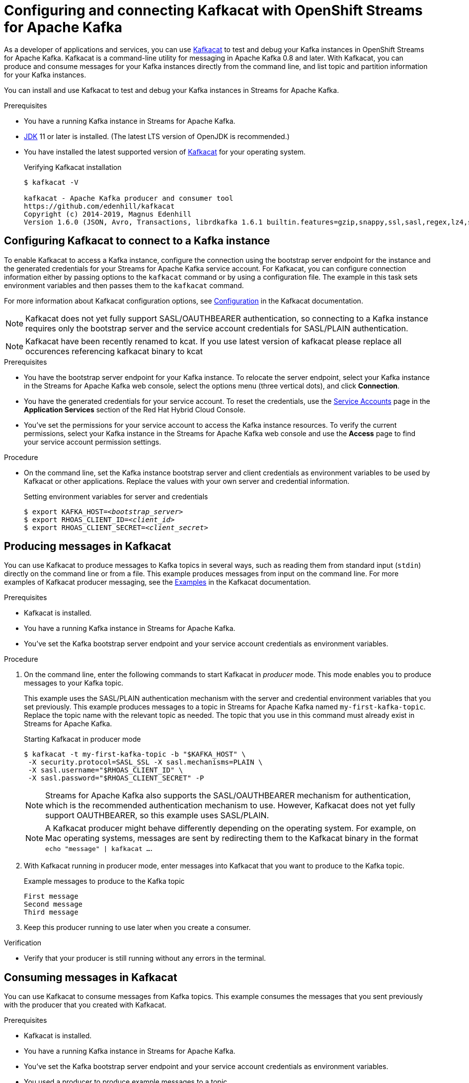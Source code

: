 ////
START GENERATED ATTRIBUTES
WARNING: This content is generated by running npm --prefix .build run generate:attributes
////

//All OpenShift Application Services
:org-name: Application Services
:product-long-rhoas: OpenShift Application Services
:community:
:imagesdir: ./images
:property-file-name: app-services.properties
:samples-git-repo: https://github.com/redhat-developer/app-services-guides
:base-url: https://github.com/redhat-developer/app-services-guides/tree/main/docs/
:sso-token-url: https://sso.redhat.com/auth/realms/redhat-external/protocol/openid-connect/token
:cloud-console-url: https://console.redhat.com/
:service-accounts-url: https://console.redhat.com/application-services/service-accounts

//OpenShift Application Services CLI
:base-url-cli: https://github.com/redhat-developer/app-services-cli/tree/main/docs/
:command-ref-url-cli: commands
:installation-guide-url-cli: rhoas/rhoas-cli-installation/README.adoc
:service-contexts-url-cli: rhoas/rhoas-service-contexts/README.adoc

//OpenShift Streams for Apache Kafka
:product-long-kafka: OpenShift Streams for Apache Kafka
:product-kafka: Streams for Apache Kafka
:product-version-kafka: 1
:service-url-kafka: https://console.redhat.com/application-services/streams/
:getting-started-url-kafka: kafka/getting-started-kafka/README.adoc
:kafka-bin-scripts-url-kafka: kafka/kafka-bin-scripts-kafka/README.adoc
:kafkacat-url-kafka: kafka/kcat-kafka/README.adoc
:quarkus-url-kafka: kafka/quarkus-kafka/README.adoc
:nodejs-url-kafka: kafka/nodejs-kafka/README.adoc
:getting-started-rhoas-cli-url-kafka: kafka/rhoas-cli-getting-started-kafka/README.adoc
:topic-config-url-kafka: kafka/topic-configuration-kafka/README.adoc
:consumer-config-url-kafka: kafka/consumer-configuration-kafka/README.adoc
:access-mgmt-url-kafka: kafka/access-mgmt-kafka/README.adoc
:metrics-monitoring-url-kafka: kafka/metrics-monitoring-kafka/README.adoc
:service-binding-url-kafka: kafka/service-binding-kafka/README.adoc
:message-browsing-url-kafka: kafka/message-browsing-kafka/README.adoc

//OpenShift Service Registry
:product-long-registry: OpenShift Service Registry
:product-registry: Service Registry
:registry: Service Registry
:product-version-registry: 1
:service-url-registry: https://console.redhat.com/application-services/service-registry/
:getting-started-url-registry: registry/getting-started-registry/README.adoc
:quarkus-url-registry: registry/quarkus-registry/README.adoc
:getting-started-rhoas-cli-url-registry: registry/rhoas-cli-getting-started-registry/README.adoc
:access-mgmt-url-registry: registry/access-mgmt-registry/README.adoc
:content-rules-registry: https://access.redhat.com/documentation/en-us/red_hat_openshift_service_registry/1/guide/9b0fdf14-f0d6-4d7f-8637-3ac9e2069817[Supported Service Registry content and rules]
:service-binding-url-registry: registry/service-binding-registry/README.adoc

//OpenShift Connectors
:product-long-connectors: OpenShift Connectors
:product-connectors: Connectors
:product-version-connectors: 1
:service-url-connectors: https://console.redhat.com/application-services/connectors
:getting-started-url-connectors: connectors/getting-started-connectors/README.adoc

//OpenShift API Designer
:product-long-api-designer: OpenShift API Designer
:product-api-designer: API Designer
:product-version-api-designer: 1
:service-url-api-designer: https://console.redhat.com/application-services/api-designer/
:getting-started-url-api-designer: api-designer/getting-started-api-designer/README.adoc

//OpenShift API Management
:product-long-api-management: OpenShift API Management
:product-api-management: API Management
:product-version-api-management: 1
:service-url-api-management: https://console.redhat.com/application-services/api-management/

////
END GENERATED ATTRIBUTES
////

[id="chap-using-kafkacat"]
= Configuring and connecting Kafkacat with {product-long-kafka}
ifdef::context[:parent-context: {context}]
:context: using-kafkacat

// Purpose statement for the assembly
[role="_abstract"]
As a developer of applications and services, you can use https://github.com/edenhill/kafkacat[Kafkacat^] to test and debug your Kafka instances in {product-long-kafka}.
Kafkacat is a command-line utility for messaging in Apache Kafka 0.8 and later.
With Kafkacat, you can produce and consume messages for your Kafka instances directly from the command line,
and list topic and partition information for your Kafka instances.

ifndef::community[]
NOTE: Kafkacat is an open source community tool. Kafkacat is not a part of {product-kafka} and is therefore not supported by Red Hat.
endif::[]

You can install and use Kafkacat to test and debug your Kafka instances in {product-kafka}.

.Prerequisites
ifndef::community[]
* You have a Red Hat account.
endif::[]
//* You have a subscription to {product-long-kafka}. For more information about signing up, see *<@SME: Where to link?>*.
* You have a running Kafka instance in {product-kafka}.
* https://adoptopenjdk.net/[JDK^] 11 or later is installed. (The latest LTS version of OpenJDK is recommended.)
* You have installed the latest supported version of https://github.com/edenhill/kafkacat[Kafkacat^] for your operating system.
+
.Verifying Kafkacat installation
[source]
----
$ kafkacat -V

kafkacat - Apache Kafka producer and consumer tool
https://github.com/edenhill/kafkacat
Copyright (c) 2014-2019, Magnus Edenhill
Version 1.6.0 (JSON, Avro, Transactions, librdkafka 1.6.1 builtin.features=gzip,snappy,ssl,sasl,regex,lz4,sasl_gssapi,sasl_plain,sasl_scram,plugins,zstd,sasl_oauthbearer)
----

// Condition out QS-only content so that it doesn't appear in docs.
// All QS anchor IDs must be in this alternate anchor ID format `[#anchor-id]` because the ascii splitter relies on the other format `[id="anchor-id"]` to generate module files.
ifdef::qs[]
[#description]
====
Learn how to use Kafkacat to interact with a Kafka instance in {product-long-kafka}.
====

[#introduction]
====
Welcome to the quick start for {product-long-kafka} with Kafkacat. In this quick start, you'll learn how to use https://github.com/edenhill/kafkacat[Kafkacat^] to produce and consume messages for your Kafka instances in {product-kafka}.
====
endif::[]

[id="proc-configuring-kafkacat_{context}"]
== Configuring Kafkacat to connect to a Kafka instance

[role="_abstract"]
To enable Kafkacat to access a Kafka instance, configure the connection using the bootstrap server endpoint for the instance and the generated credentials for your {product-kafka} service account. For Kafkacat, you can configure connection information either by passing options to the `kafkacat` command or by using a configuration file. The example in this task sets environment variables and then passes them to the `kafkacat` command.

For more information about Kafkacat configuration options, see https://github.com/edenhill/kafkacat#configuration[Configuration^] in the Kafkacat documentation.

NOTE: Kafkacat does not yet fully support SASL/OAUTHBEARER authentication, so connecting to a Kafka instance requires only the bootstrap server and the service account credentials for SASL/PLAIN authentication.

NOTE: Kafkacat have been recently renamed to kcat. If you use latest version of kafkacat please replace all occurences referencing kafkacat binary to kcat

.Prerequisites
ifndef::qs[]
* You have the bootstrap server endpoint for your Kafka instance. To relocate the server endpoint, select your Kafka instance in the {product-kafka} web console, select the options menu (three vertical dots), and click *Connection*.
* You have the generated credentials for your service account. To reset the credentials, use the {service-accounts-url}[Service Accounts^] page in the *Application Services* section of the Red Hat Hybrid Cloud Console.
* You've set the permissions for your service account to access the Kafka instance resources. To verify the current permissions, select your Kafka instance in the {product-kafka} web console and use the *Access* page to find your service account permission settings.
endif::[]

.Procedure
* On the command line, set the Kafka instance bootstrap server and client credentials as environment variables to be used by Kafkacat or other applications. Replace the values with your own server and credential information.
+
--
ifdef::qs[]
The `<bootstrap_server>` is the bootstrap server endpoint for your Kafka instance. The `<client_id>` and `<client_secret>` are the generated credentials for your service account. You copied this information previously for the Kafka instance in {product-kafka} by selecting the options menu (three vertical dots) and clicking *Connection*.
endif::[]

.Setting environment variables for server and credentials
[source,subs="+quotes"]
----
$ export KAFKA_HOST=__<bootstrap_server>__
$ export RHOAS_CLIENT_ID=__<client_id>__
$ export RHOAS_CLIENT_SECRET=__<client_secret>__
----
--

[id="proc-producing-messages-kafkacat_{context}"]
== Producing messages in Kafkacat

[role="_abstract"]
You can use Kafkacat to produce messages to Kafka topics in several ways, such as reading them from standard input (`stdin`) directly on the command line or from a file. This example produces messages from input on the command line. For more examples of Kafkacat producer messaging, see the https://github.com/edenhill/kafkacat#examples[Examples^] in the Kafkacat documentation.

.Prerequisites
* Kafkacat is installed.
* You have a running Kafka instance in {product-kafka}.
* You've set the Kafka bootstrap server endpoint and your service account credentials as environment variables.

.Procedure
. On the command line, enter the following commands to start Kafkacat in _producer_ mode. This mode enables you to produce messages to your Kafka topic.
+
--
This example uses the SASL/PLAIN authentication mechanism with the server and credential environment variables that you set previously. This example produces messages to a topic in {product-kafka} named `my-first-kafka-topic`. Replace the topic name with the relevant topic as needed. The topic that you use in this command must already exist in {product-kafka}.

.Starting Kafkacat in producer mode
[source]
----
$ kafkacat -t my-first-kafka-topic -b "$KAFKA_HOST" \
 -X security.protocol=SASL_SSL -X sasl.mechanisms=PLAIN \
 -X sasl.username="$RHOAS_CLIENT_ID" \
 -X sasl.password="$RHOAS_CLIENT_SECRET" -P
----

NOTE: {product-kafka} also supports the SASL/OAUTHBEARER mechanism for authentication, which is the recommended authentication mechanism to use. However, Kafkacat does not yet fully support OAUTHBEARER, so this example uses SASL/PLAIN.

NOTE: A Kafkacat producer might behave differently depending on the operating system. For example, on Mac operating systems, messages are sent by redirecting them to the Kafkacat binary in the format `echo "message" | kafkacat ...`.

--
. With Kafkacat running in producer mode, enter messages into Kafkacat that you want to produce to the Kafka topic.
+
.Example messages to produce to the Kafka topic
[source]
----
First message
Second message
Third message
----
. Keep this producer running to use later when you create a consumer.

.Verification
ifdef::qs[]
* Is your producer still running without any errors in the terminal?
endif::[]
ifndef::qs[]
* Verify that your producer is still running without any errors in the terminal.
endif::[]

[id="proc-consuming-messages-kafkacat_{context}"]
== Consuming messages in Kafkacat

[role="_abstract"]
You can use Kafkacat to consume messages from Kafka topics. This example consumes the messages that you sent previously with the producer that you created with Kafkacat.

.Prerequisites
* Kafkacat is installed.
* You have a running Kafka instance in {product-kafka}.
* You've set the Kafka bootstrap server endpoint and your service account credentials as environment variables.
* You used a producer to produce example messages to a topic.

.Procedure
. On the command line in a separate terminal from your producer, enter the following commands to start Kafkacat in _consumer_ mode. This mode enables you to consume messages from your Kafka topic.
+
--
This example uses the SASL/PLAIN authentication mechanism with the server and credential environment variables that you set previously. This example consumes and displays the messages from the `my-first-kafka-topic` example topic, and states that it reached the end of partition `0` in the topic.

.Starting Kafkacat in consumer mode
[source]
----
$ kafkacat -t my-first-kafka-topic -b "$KAFKA_HOST" \
 -X security.protocol=SASL_SSL -X sasl.mechanisms=PLAIN \
 -X sasl.username="$RHOAS_CLIENT_ID" \
 -X sasl.password="$RHOAS_CLIENT_SECRET" -C

First message
Second message
Third message
% Reached end of topic my-first-kafka-topic [0] at offset 3
----
--
. If your producer is still running in a separate terminal, continue entering messages in the producer terminal and observe the messages being consumed in the consumer terminal.

NOTE: You can also use the {product-long-kafka} web console to browse messages in the Kafka topic. For more information, see {base-url}{message-browsing-url-kafka}[_Browsing messages in the {product-long-kafka} web console_^].

.Verification
ifdef::qs[]
* Is your consumer running without any errors in the terminal?
* Did the consumer display the messages from the `my-first-kafka-topic` example topic?
endif::[]
ifndef::qs[]
. Verify that your consumer is running without any errors in the terminal.
. Verify that the consumer displays the messages from the `my-first-kafka-topic` example topic.
endif::[]

ifdef::qs[]
[#conclusion]
====
Congratulations! You successfully completed the {product-kafka} Kafkacat quick start, and are now ready to produce and consume messages in the service.
====
endif::[]

ifdef::parent-context[:context: {parent-context}]
ifndef::parent-context[:!context:]
